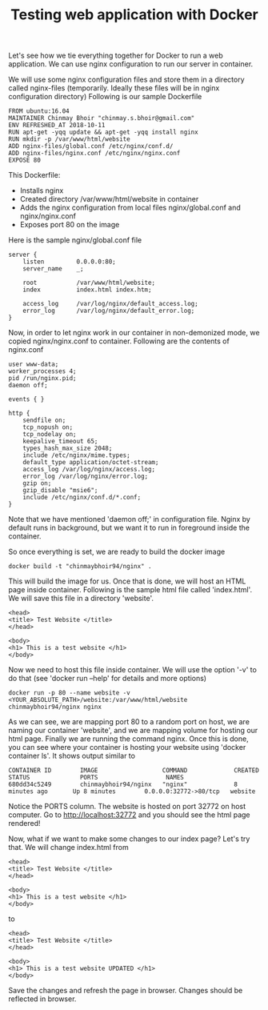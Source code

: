 #+TITLE: Testing web application with Docker

Let's see how we tie everything together for Docker to run a web application. We can use nginx configuration to run our server in container.

We will use some nginx configuration files and store them in a directory called nginx-files (temporarily. Ideally these files will be in nginx configuration directory)
Following is our sample Dockerfile
#+BEGIN_SRC 
FROM ubuntu:16.04
MAINTAINER Chinmay Bhoir "chinmay.s.bhoir@gmail.com"
ENV REFRESHED_AT 2018-10-11
RUN apt-get -yqq update && apt-get -yqq install nginx
RUN mkdir -p /var/www/html/website
ADD nginx-files/global.conf /etc/nginx/conf.d/
ADD nginx-files/nginx.conf /etc/nginx/nginx.conf
EXPOSE 80
#+END_SRC
This Dockerfile:
- Installs nginx
- Created directory /var/www/html/website in container
- Adds the nginx configuration from local files nginx/global.conf and nginx/nginx.conf
- Exposes port 80 on the image

Here is the sample nginx/global.conf file
#+BEGIN_SRC 
server {
    listen         0.0.0.0:80;
    server_name    _;

    root           /var/www/html/website;
    index          index.html index.htm;

    access_log     /var/log/nginx/default_access.log;
    error_log      /var/log/nginx/default_error.log;
}
#+END_SRC

Now, in order to let nginx work in our container in non-demonized mode, we copied nginx/nginx.conf to container. Following are the contents of nginx.conf
#+BEGIN_SRC 
user www-data;
worker_processes 4;
pid /run/nginx.pid;
daemon off;

events { }

http {
    sendfile on;
    tcp_nopush on;
    tcp_nodelay on;
    keepalive_timeout 65;
    types_hash_max_size 2048;
    include /etc/nginx/mime.types;
    default_type application/octet-stream;
    access_log /var/log/nginx/access.log;
    error_log /var/log/nginx/error.log;
    gzip on;
    gzip_disable "msie6";
    include /etc/nginx/conf.d/*.conf;
}
#+END_SRC

Note that we have mentioned 'daemon off;' in configuration file. Nginx by default runs in background, but we want it to run in foreground inside the container.

So once everything is set, we are ready to build the docker image
#+BEGIN_SRC 
docker build -t "chinmaybhoir94/nginx" .
#+END_SRC

This will build the image for us. 
Once that is done, we will host an HTML page inside container.
Following is the sample html file called 'index.html'. We will save this file in a directory 'website'.
#+BEGIN_SRC 
<head>
<title> Test Website </title>
</head>

<body>
<h1> This is a test website </h1>
</body>
#+END_SRC

Now we need to host this file inside container. We will use the option '-v' to do that (see 'docker run --help' for details and more options)
#+BEGIN_SRC 
docker run -p 80 --name website -v <YOUR_ABSOLUTE_PATH>/website:/var/www/html/website chinmaybhoir94/nginx nginx
#+END_SRC

As we can see, we are mapping port 80 to a random port on host, we are naming our container 'website', and we are mapping volume for hosting our html page. Finally we are running the command nginx.
Once this is done, you can see where your container is hosting your website using 'docker container ls'. It shows output similar to 
#+BEGIN_SRC 
CONTAINER ID        IMAGE                  COMMAND             CREATED             STATUS              PORTS                   NAMES
680dd34c5249        chinmaybhoir94/nginx   "nginx"             8 minutes ago       Up 8 minutes        0.0.0.0:32772->80/tcp   website
#+END_SRC
Notice the PORTS column. The website is hosted on port 32772 on host computer. Go to http://localhost:32772 and you should see the html page rendered!

Now, what if we want to make some changes to our index page? Let's try that.
We will change index.html from 
#+BEGIN_SRC 
<head>
<title> Test Website </title>
</head>

<body>
<h1> This is a test website </h1>
</body>
#+END_SRC

to
#+BEGIN_SRC 
<head>
<title> Test Website </title>
</head>

<body>
<h1> This is a test website UPDATED </h1>
</body>
#+END_SRC
Save the changes and refresh the page in browser. Changes should be reflected in browser.

